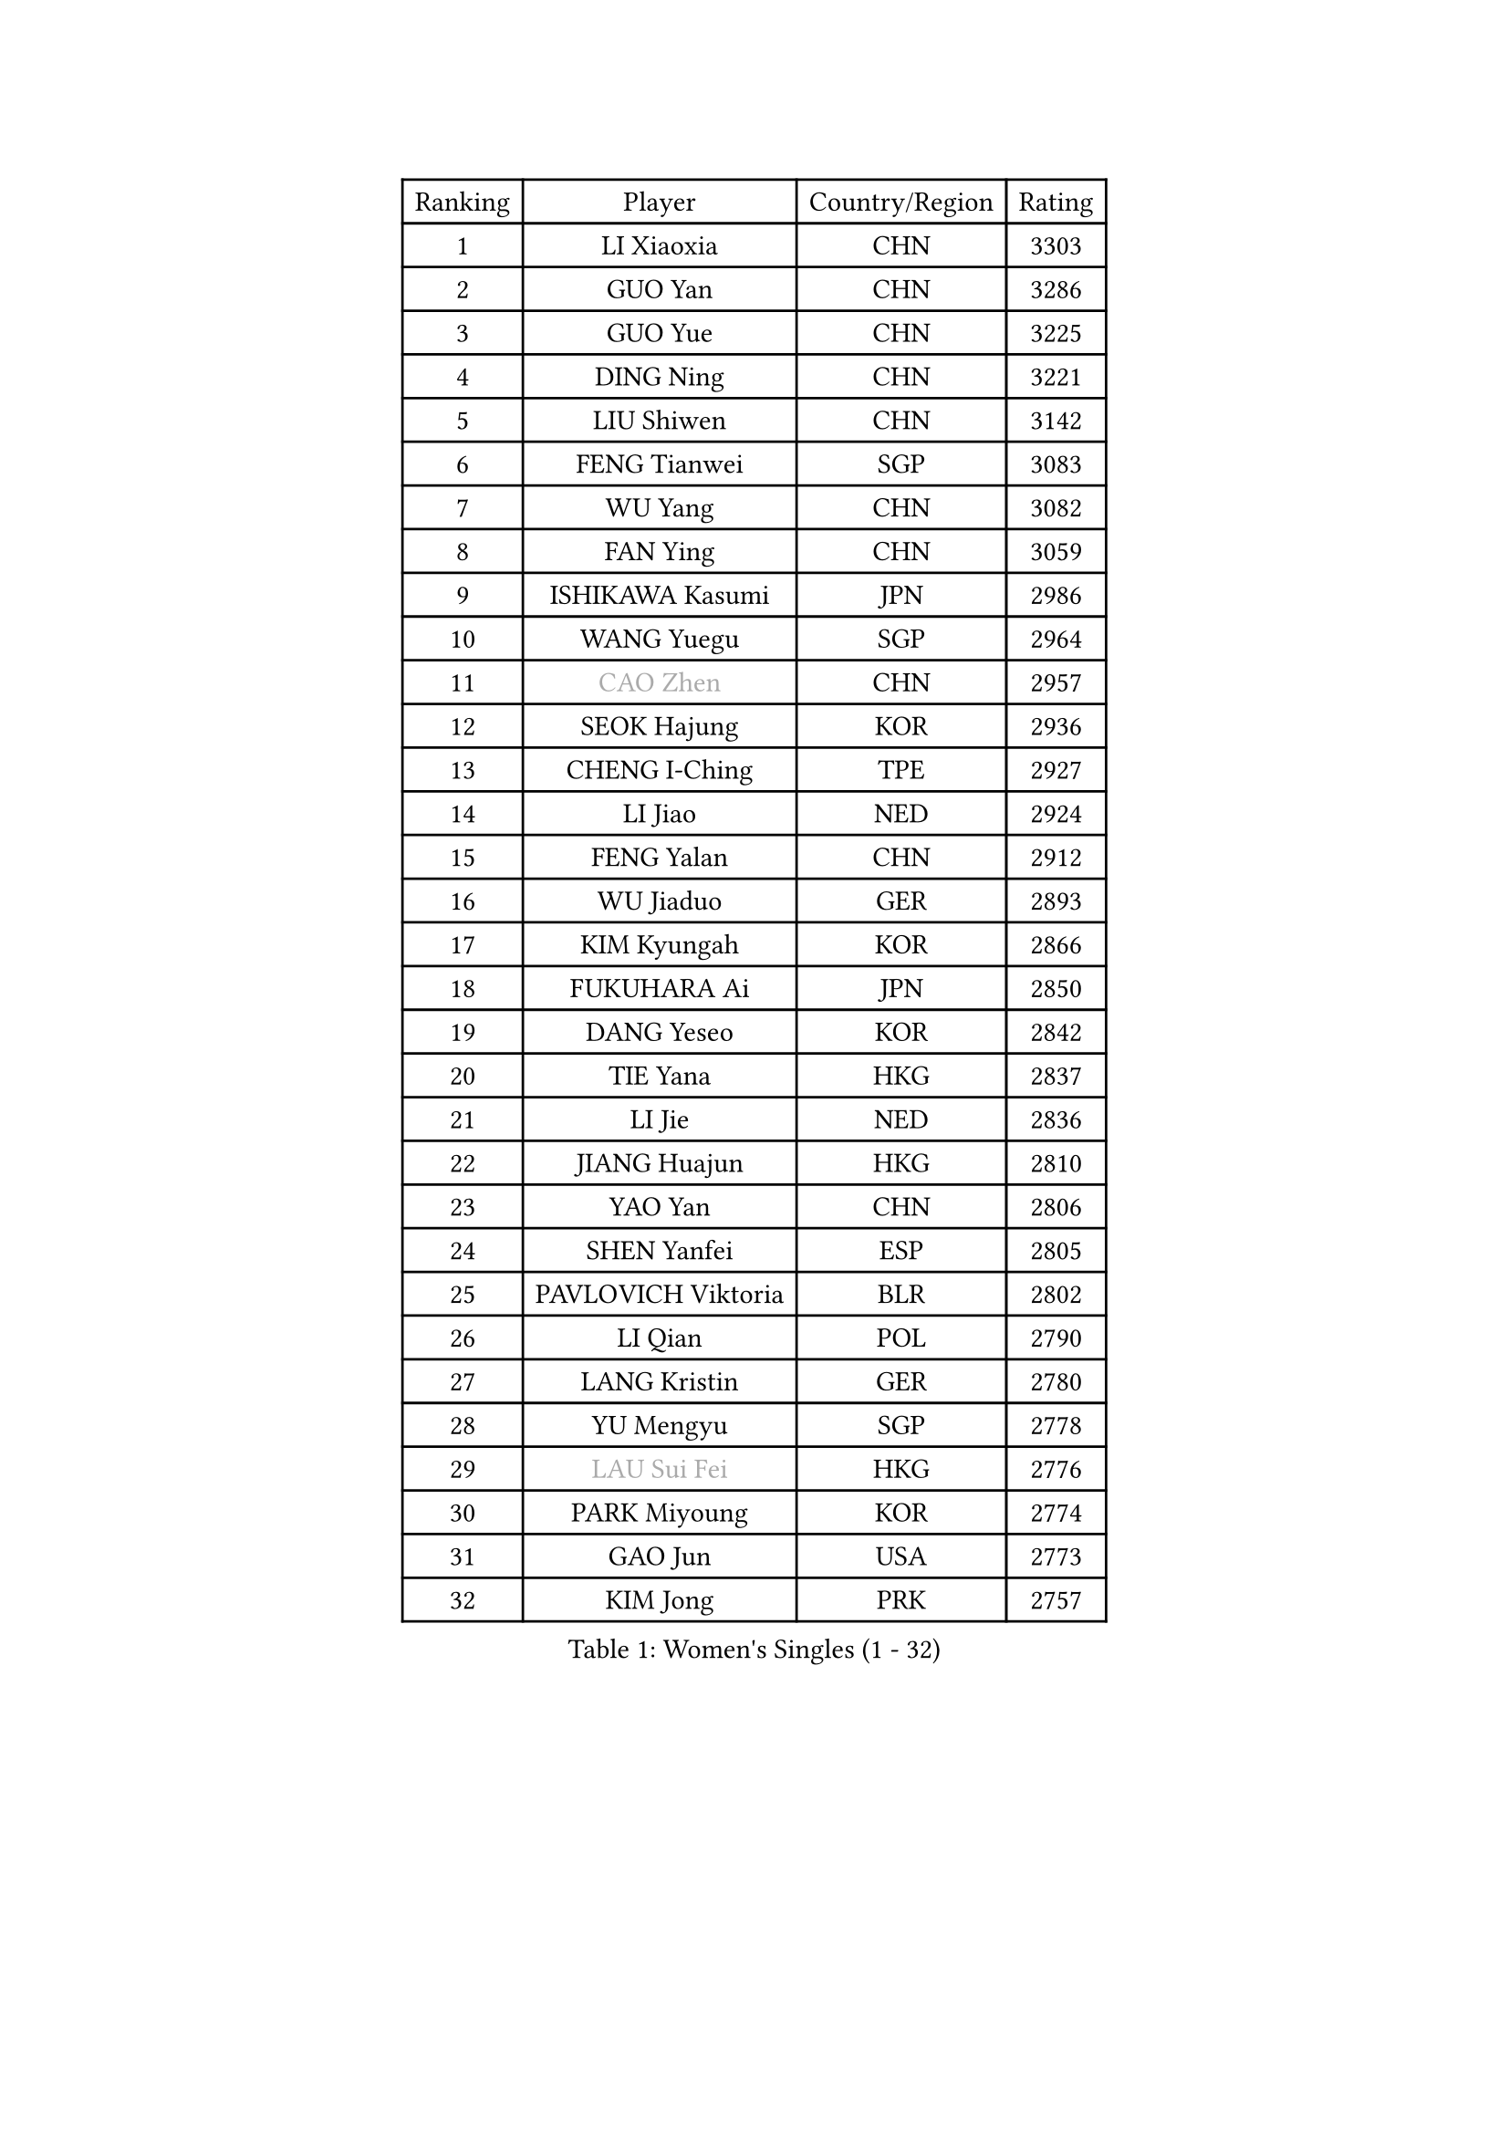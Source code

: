 
#set text(font: ("Courier New", "NSimSun"))
#figure(
  caption: "Women's Singles (1 - 32)",
    table(
      columns: 4,
      [Ranking], [Player], [Country/Region], [Rating],
      [1], [LI Xiaoxia], [CHN], [3303],
      [2], [GUO Yan], [CHN], [3286],
      [3], [GUO Yue], [CHN], [3225],
      [4], [DING Ning], [CHN], [3221],
      [5], [LIU Shiwen], [CHN], [3142],
      [6], [FENG Tianwei], [SGP], [3083],
      [7], [WU Yang], [CHN], [3082],
      [8], [FAN Ying], [CHN], [3059],
      [9], [ISHIKAWA Kasumi], [JPN], [2986],
      [10], [WANG Yuegu], [SGP], [2964],
      [11], [#text(gray, "CAO Zhen")], [CHN], [2957],
      [12], [SEOK Hajung], [KOR], [2936],
      [13], [CHENG I-Ching], [TPE], [2927],
      [14], [LI Jiao], [NED], [2924],
      [15], [FENG Yalan], [CHN], [2912],
      [16], [WU Jiaduo], [GER], [2893],
      [17], [KIM Kyungah], [KOR], [2866],
      [18], [FUKUHARA Ai], [JPN], [2850],
      [19], [DANG Yeseo], [KOR], [2842],
      [20], [TIE Yana], [HKG], [2837],
      [21], [LI Jie], [NED], [2836],
      [22], [JIANG Huajun], [HKG], [2810],
      [23], [YAO Yan], [CHN], [2806],
      [24], [SHEN Yanfei], [ESP], [2805],
      [25], [PAVLOVICH Viktoria], [BLR], [2802],
      [26], [LI Qian], [POL], [2790],
      [27], [LANG Kristin], [GER], [2780],
      [28], [YU Mengyu], [SGP], [2778],
      [29], [#text(gray, "LAU Sui Fei")], [HKG], [2776],
      [30], [PARK Miyoung], [KOR], [2774],
      [31], [GAO Jun], [USA], [2773],
      [32], [KIM Jong], [PRK], [2757],
    )
  )#pagebreak()

#set text(font: ("Courier New", "NSimSun"))
#figure(
  caption: "Women's Singles (33 - 64)",
    table(
      columns: 4,
      [Ranking], [Player], [Country/Region], [Rating],
      [33], [MOON Hyunjung], [KOR], [2754],
      [34], [LEE Eunhee], [KOR], [2734],
      [35], [LI Jiawei], [SGP], [2733],
      [36], [ZHU Yuling], [CHN], [2719],
      [37], [HIRANO Sayaka], [JPN], [2719],
      [38], [IVANCAN Irene], [GER], [2702],
      [39], [ISHIGAKI Yuka], [JPN], [2702],
      [40], [LIU Jia], [AUT], [2693],
      [41], [POTA Georgina], [HUN], [2684],
      [42], [MONTEIRO DODEAN Daniela], [ROU], [2681],
      [43], [CHANG Chenchen], [CHN], [2680],
      [44], [SUN Beibei], [SGP], [2678],
      [45], [HU Melek], [TUR], [2675],
      [46], [ZHU Fang], [ESP], [2664],
      [47], [PASKAUSKIENE Ruta], [LTU], [2654],
      [48], [TODOROVIC Andrea], [SRB], [2654],
      [49], [#text(gray, "PENG Luyang")], [CHN], [2652],
      [50], [WAKAMIYA Misako], [JPN], [2651],
      [51], [SAMARA Elizabeta], [ROU], [2643],
      [52], [HUANG Yi-Hua], [TPE], [2629],
      [53], [KANG Misoon], [KOR], [2622],
      [54], [TIKHOMIROVA Anna], [RUS], [2617],
      [55], [NI Xia Lian], [LUX], [2617],
      [56], [KIM Hye Song], [PRK], [2613],
      [57], [CHOI Moonyoung], [KOR], [2607],
      [58], [LEE Ho Ching], [HKG], [2599],
      [59], [SONG Maeum], [KOR], [2589],
      [60], [WANG Chen], [CHN], [2587],
      [61], [FEHER Gabriela], [SRB], [2583],
      [62], [ODOROVA Eva], [SVK], [2580],
      [63], [FUKUOKA Haruna], [JPN], [2580],
      [64], [FUJII Hiroko], [JPN], [2577],
    )
  )#pagebreak()

#set text(font: ("Courier New", "NSimSun"))
#figure(
  caption: "Women's Singles (65 - 96)",
    table(
      columns: 4,
      [Ranking], [Player], [Country/Region], [Rating],
      [65], [ZHANG Rui], [HKG], [2576],
      [66], [LI Xiaodan], [CHN], [2575],
      [67], [LI Qiangbing], [AUT], [2571],
      [68], [WU Xue], [DOM], [2568],
      [69], [#text(gray, "LIN Ling")], [HKG], [2564],
      [70], [PESOTSKA Margaryta], [UKR], [2564],
      [71], [WEN Jia], [CHN], [2563],
      [72], [LI Xue], [FRA], [2561],
      [73], [STEFANOVA Nikoleta], [ITA], [2560],
      [74], [AMBRUS Krisztina], [HUN], [2556],
      [75], [RAO Jingwen], [CHN], [2556],
      [76], [TOTH Krisztina], [HUN], [2555],
      [77], [RAMIREZ Sara], [ESP], [2542],
      [78], [BARTHEL Zhenqi], [GER], [2540],
      [79], [SUH Hyo Won], [KOR], [2531],
      [80], [SHIM Serom], [KOR], [2523],
      [81], [MISIKONYTE Lina], [LTU], [2522],
      [82], [YANG Ha Eun], [KOR], [2520],
      [83], [#text(gray, "HAN Hye Song")], [PRK], [2519],
      [84], [PAVLOVICH Veronika], [BLR], [2517],
      [85], [STRBIKOVA Renata], [CZE], [2512],
      [86], [BILENKO Tetyana], [UKR], [2512],
      [87], [VACENOVSKA Iveta], [CZE], [2506],
      [88], [XU Jie], [POL], [2505],
      [89], [JIA Jun], [CHN], [2503],
      [90], [BAKULA Andrea], [CRO], [2498],
      [91], [SKOV Mie], [DEN], [2497],
      [92], [MIKHAILOVA Polina], [RUS], [2488],
      [93], [#text(gray, "MATTENET Audrey")], [FRA], [2483],
      [94], [SCHALL Elke], [GER], [2481],
      [95], [PARTYKA Natalia], [POL], [2478],
      [96], [NTOULAKI Ekaterina], [GRE], [2471],
    )
  )#pagebreak()

#set text(font: ("Courier New", "NSimSun"))
#figure(
  caption: "Women's Singles (97 - 128)",
    table(
      columns: 4,
      [Ranking], [Player], [Country/Region], [Rating],
      [97], [LOVAS Petra], [HUN], [2471],
      [98], [GRUNDISCH Carole], [FRA], [2470],
      [99], [WANG Xuan], [CHN], [2458],
      [100], [HE Sirin], [TUR], [2457],
      [101], [SOLJA Amelie], [AUT], [2457],
      [102], [MORIZONO Misaki], [JPN], [2447],
      [103], [HIURA Reiko], [JPN], [2431],
      [104], [ERDELJI Anamaria], [SRB], [2429],
      [105], [BOROS Tamara], [CRO], [2422],
      [106], [XIAN Yifang], [FRA], [2418],
      [107], [GANINA Svetlana], [RUS], [2407],
      [108], [CECHOVA Dana], [CZE], [2406],
      [109], [EKHOLM Matilda], [SWE], [2399],
      [110], [SIBLEY Kelly], [ENG], [2398],
      [111], [MOLNAR Cornelia], [CRO], [2387],
      [112], [TAN Wenling], [ITA], [2381],
      [113], [NECULA Iulia], [ROU], [2378],
      [114], [BALAZOVA Barbora], [SVK], [2378],
      [115], [DVORAK Galia], [ESP], [2371],
      [116], [ZHENG Jiaqi], [USA], [2369],
      [117], [#text(gray, "FUJINUMA Ai")], [JPN], [2366],
      [118], [JEE Minhyung], [AUS], [2361],
      [119], [PARK Seonghye], [KOR], [2358],
      [120], [PROKHOROVA Yulia], [RUS], [2357],
      [121], [YAMANASHI Yuri], [JPN], [2356],
      [122], [PERGEL Szandra], [HUN], [2354],
      [123], [FADEEVA Oxana], [RUS], [2353],
      [124], [GRZYBOWSKA-FRANC Katarzyna], [POL], [2351],
      [125], [CREEMERS Linda], [NED], [2345],
      [126], [KRAVCHENKO Marina], [ISR], [2334],
      [127], [TIMINA Elena], [NED], [2332],
      [128], [KIM Minhee], [KOR], [2332],
    )
  )